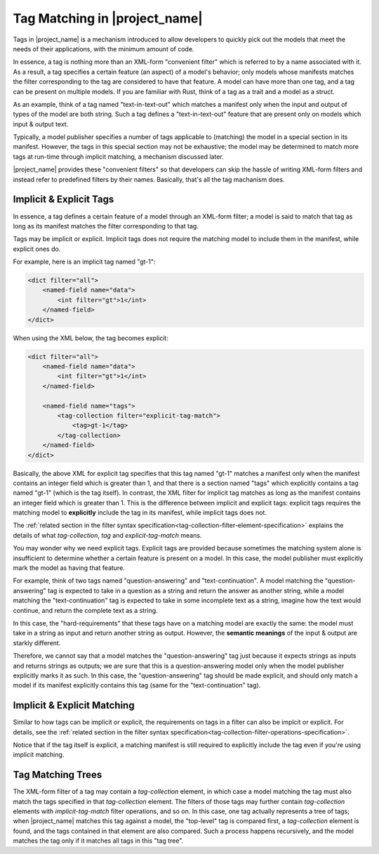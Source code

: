 Tag Matching in |project_name|
==============================

Tags in |project_name| is a mechanism introduced to allow developers to quickly pick out the models that meet the needs of their applications,
with the minimum amount of code.

In essence, a tag is nothing more than an XML-form "convenient filter" which is referred to by a name associated with it.
As a result, a tag specifies a certain feature (an aspect) of a model's behavior;
only models whose manifests matches the filter corresponding to the tag are considered to have that feature.
A model can have more than one tag, and a tag can be present on multiple models.
If you are familiar with Rust, think of a tag as a trait and a model as a struct.

As an example, think of a tag named "text-in-text-out" which matches a manifest only when the input and output of types of the model are both string.
Such a tag defines a "text-in-text-out" feature that are present only on models which input & output text.

Typically, a model publisher specifies a number of tags applicable to (matching) the model in a special section in its manifest.
However, the tags in this special section may not be exhaustive; the model may be determined to match more tags at run-time through implicit matching,
a mechanism discussed later.

|project_name| provides these "convenient filters" so that developers can skip the hassle of writing XML-form filters
and instead refer to predefined filters by their names.
Basically, that's all the tag machanism does.

Implicit & Explicit Tags
----------------------------

In essence, a tag defines a certain feature of a model through an XML-form filter;
a model is said to match that tag as long as its manifest matches the filter corresponding to that tag.

Tags may be implicit or explicit.
Implicit tags does not require the matching model to include them in the manifest,
while explicit ones do.

For example, here is an implicit tag named "gt-1":

.. code-block:: xml

    <dict filter="all">
        <named-field name="data">
            <int filter="gt">1</int>
        </named-field>
    </dict>

When using the XML below, the tag becomes explicit:

.. code-block:: xml

    <dict filter="all">
        <named-field name="data">
            <int filter="gt">1</int>
        </named-field>

        <named-field name="tags">
            <tag-collection filter="explicit-tag-match">
                <tag>gt-1</tag>
            </tag-collection>
        </named-field>
    </dict>

Basically, the above XML for explicit tag specifies that this tag named "gt-1" matches a manifest
only when the manifest contains an integer field which is greater than 1,
and that there is a section named "tags" which explicitly contains a tag named "gt-1" (which is the tag itself).
In contrast, the XML filter for implicit tag matches as long as the manifest contains an integer field which is greater than 1.
This is the difference between implicit and explicit tags:
explicit tags requires the matching model to **explicitly** include the tag in its manifest,
while implicit tags does not.

The :ref:`related section in the filter syntax specification<tag-collection-filter-element-specification>` explains the details of
what `tag-collection`, `tag` and `explicit-tag-match` means.

You may wonder why we need explicit tags.
Explicit tags are provided because sometimes the matching system alone is insufficient to determine whether a certain feature is present on a model.
In this case, the model publisher must explicitly mark the model as having that feature.

For example, think of two tags named "question-answering" and "text-continuation".
A model matching the "question-answering" tag is expected to take in a question as a string and return the answer as another string,
while a model matching the "text-continuation" tag is expected to take in some incomplete text as a string, imagine how the text would continue,
and return the complete text as a string.

In this case, the "hard-requirements" that these tags have on a matching model are exactly the same:
the model must take in a string as input and return another string as output.
However, the **semantic meanings** of the input & output are starkly different.

Therefore, we cannot say that a model matches the "question-answering" tag just because it expects strings as inputs and returns strings as outputs;
we are sure that this is a question-answering model only when the model publisher explicitly marks it as such.
In this case, the "question-answering" tag should be made explicit,
and should only match a model if its manifest explicitly contains this tag (same for the "text-continuation" tag).

Implicit & Explicit Matching
----------------------------

Similar to how tags can be implicit or explicit, the requirements on tags in a filter can also be implcit or explicit.
For details, see the :ref:`related section in the filter syntax specification<tag-collection-filter-operations-specification>`.

Notice that if the tag itself is explicit, a matching manifest is still required to explicitly include the tag
even if you're using implicit matching.

Tag Matching Trees
------------------

The XML-form filter of a tag may contain a `tag-collection` element,
in which case a model matching the tag must also match the tags specified in that `tag-collection` element.
The filters of those tags may further contain `tag-collection` elements with `implicit-tag-match` filter operations, and so on.
In this case, one tag actually represents a tree of tags;
when |project_name| matches this tag against a model, the "top-level" tag is compared first,
a `tag-collection` element is found, and the tags contained in that element are also compared.
Such a process happens recursively, and the model matches the tag only if it matches all tags in this "tag tree".
